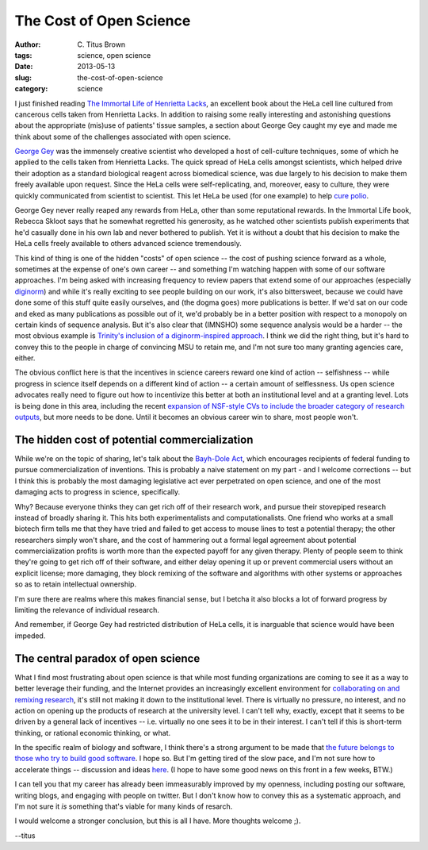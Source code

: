 The Cost of Open Science
########################

:author: C\. Titus Brown
:tags: science, open science
:date: 2013-05-13
:slug: the-cost-of-open-science
:category: science

I just finished reading `The Immortal Life of Henrietta Lacks
<http://www.amazon.com/Immortal-Life-Henrietta-Lacks/dp/1400052181>`__,
an excellent book about the HeLa cell line cultured from cancerous
cells taken from Henrietta Lacks.  In addition to raising some really
interesting and astonishing questions about the appropriate (mis)use
of patients' tissue samples, a section about George Gey caught my eye
and made me think about some of the challenges associated with open
science.

`George Gey <http://en.wikipedia.org/wiki/George_Otto_Gey>`__ was the
immensely creative scientist who developed a host of cell-culture
techniques, some of which he applied to the cells taken from Henrietta
Lacks.  The quick spread of HeLa cells amongst scientists, which
helped drive their adoption as a standard biological reagent across
biomedical science, was due largely to his decision to make them
freely available upon request.  Since the HeLa cells were
self-replicating, and, moreover, easy to culture, they were quickly
communicated from scientist to scientist.  This let HeLa be used (for
one example) to help `cure polio
<http://fyb.umd.edu/2011/polio.html>`__.

George Gey never really reaped any rewards from HeLa, other than some
reputational rewards.  In the Immortal Life book, Rebecca Skloot says
that he somewhat regretted his generosity, as he watched other
scientists publish experiments that he'd casually done in his own lab
and never bothered to publish.  Yet it is without a doubt that his
decision to make the HeLa cells freely available to others advanced
science tremendously.

This kind of thing is one of the hidden "costs" of open science -- the
cost of pushing science forward as a whole, sometimes at the expense
of one's own career -- and something I'm watching happen with some of
our software approaches.  I'm being asked with increasing frequency to
review papers that extend some of our approaches (especially `diginorm
<http://ged.msu.edu/papers/2012-diginorm/>`__) and while it's really
exciting to see people building on our work, it's also bittersweet,
because we could have done some of this stuff quite easily ourselves,
and (the dogma goes) more publications is better.  If we'd sat on our
code and eked as many publications as possible out of it, we'd
probably be in a better position with respect to a monopoly on certain
kinds of sequence analysis.  But it's also clear that (IMNSHO) some
sequence analysis would be a harder -- the most obvious example is
`Trinity's inclusion of a diginorm-inspired approach
<http://ivory.idyll.org/blog/trinity-in-silico-normalize.html>`__.  I
think we did the right thing, but it's hard to convey this to the
people in charge of convincing MSU to retain me, and I'm not sure too
many granting agencies care, either.

The obvious conflict here is that the incentives in science careers
reward one kind of action -- selfishness -- while progress in science
itself depends on a different kind of action -- a certain amount of
selflessness. Us open science advocates really need to figure out how
to incentivize this better at both an institutional level and at a
granting level.  Lots is being done in this area, including the recent
`expansion of NSF-style CVs to include the broader category of
research outputs
<http://datapub.cdlib.org/data-to-receive-recognition-from-nsf/>`__,
but more needs to be done.  Until it becomes an obvious career win to
share, most people won't.

The hidden cost of potential commercialization
~~~~~~~~~~~~~~~~~~~~~~~~~~~~~~~~~~~~~~~~~~~~~~

While we're on the topic of sharing, let's talk about the `Bayh-Dole
Act <http://en.wikipedia.org/wiki/Bayh%E2%80%93Dole_Act>`__, which
encourages recipients of federal funding to pursue commercialization
of inventions.  This is probably a naive statement on my part - and I
welcome corrections -- but I think this is probably the most damaging
legislative act ever perpetrated on open science, and one of the most
damaging acts to progress in science, specifically.

Why?  Because everyone thinks they can get rich off of their research
work, and pursue their stovepiped research instead of broadly sharing
it.  This hits both experimentalists and computationalists.  One
friend who works at a small biotech firm tells me that they have tried
and failed to get access to mouse lines to test a potential therapy;
the other researchers simply won't share, and the cost of hammering
out a formal legal agreement about potential commercialization profits
is worth more than the expected payoff for any given therapy.  Plenty
of people seem to think they're going to get rich off of their
software, and either delay opening it up or prevent commercial users
without an explicit license; more damaging, they block remixing of the
software and algorithms with other systems or approaches so as to
retain intellectual ownership.

I'm sure there are realms where this makes financial sense, but I betcha
it also blocks a lot of forward progress by limiting the relevance of
individual research.

And remember, if George Gey had restricted distribution of HeLa cells,
it is inarguable that science would have been impeded.

The central paradox of open science
~~~~~~~~~~~~~~~~~~~~~~~~~~~~~~~~~~~

What I find most frustrating about open science is that while most
funding organizations are coming to see it as a way to better leverage
their funding, and the Internet provides an increasingly excellent
environment for `collaborating on and remixing research
<http://ivory.idyll.org/blog/idea-factory-internet.html>`__, it's
still not making it down to the institutional level.  There is
virtually no pressure, no interest, and no action on opening up the
products of research at the university level.  I can't tell why,
exactly, except that it seems to be driven by a general lack of
incentives -- i.e. virtually no one sees it to be in their interest.
I can't tell if this is short-term thinking, or rational economic
thinking, or what.

In the specific realm of biology and software, I think there's a
strong argument to be made that `the future belongs to those who try
to build good software
<http://ivory.idyll.org/blog/research-software-reuse.html>`__.  I hope
so. But I'm getting tired of the slow pace, and I'm not sure how to
accelerate things -- discussion and ideas `here
<http://ivory.idyll.org/blog/w4s-overview.html>`__.  (I hope to have
some good news on this front in a few weeks, BTW.)

I can tell you that my career has already been immeasurably improved
by my openness, including posting our software, writing blogs, and engaging
with people on twitter.  But I don't know how to convey this as a systematic
approach, and I'm not sure it *is* something that's viable for many kinds
of resarch.

I would welcome a stronger conclusion, but this is all I have.  More
thoughts welcome ;).

--titus
